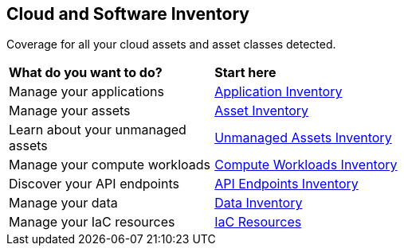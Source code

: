 == Cloud and Software Inventory

Coverage for all your cloud assets and asset classes detected.

//PM provided video
//cloud-and-software-inventory.gif

[cols="30%a,70%a"]
|===
|*What do you want to do?*
|*Start here*

|Manage your applications
|xref:application-inventory.adoc[Application Inventory]

|Manage your assets
|xref:asset-inventory.adoc[Asset Inventory]

|Learn about your unmanaged assets
|xref:cdem-unmanaged-assets-inventory.adoc[Unmanaged Assets Inventory]

|Manage your compute workloads
|xref:compute-workloads-inventory.adoc[Compute Workloads Inventory]

|Discover your API endpoints
|xref:api-endpoints-inventory.adoc[API Endpoints Inventory]

|Manage your data
|xref:data-inventory.adoc[Data Inventory]

|Manage your IaC resources
|xref:iac-resources.adoc[IaC Resources]

// |What's next? 

|===